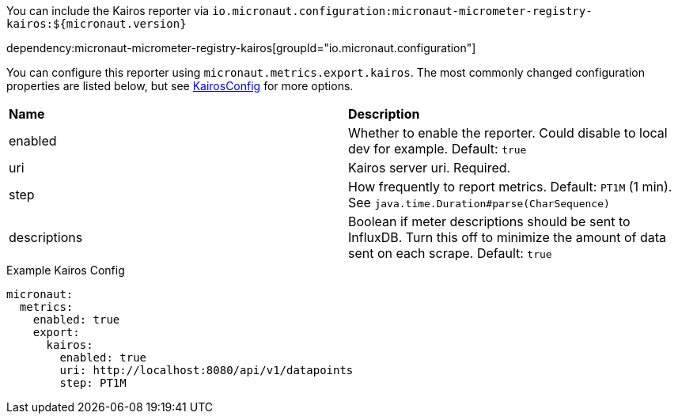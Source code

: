 You can include the Kairos reporter via `io.micronaut.configuration:micronaut-micrometer-registry-kairos:${micronaut.version}`

dependency:micronaut-micrometer-registry-kairos[groupId="io.micronaut.configuration"]

You can configure this reporter using `micronaut.metrics.export.kairos`. The most commonly changed configuration properties are listed below, but see
https://github.com/micrometer-metrics/micrometer/blob/master/implementations/micrometer-registry-kairos/src/main/java/io/micrometer/kairos/KairosConfig.java[KairosConfig]
for more options.

|=======
|*Name* |*Description*
|enabled |Whether to enable the reporter. Could disable to local dev for example. Default: `true`
|uri | Kairos server uri. Required.
|step |How frequently to report metrics. Default: `PT1M` (1 min).  See `java.time.Duration#parse(CharSequence)`
|descriptions | Boolean if meter descriptions should be sent to InfluxDB. Turn this off to minimize the amount of data sent on each scrape. Default: `true`
|=======


.Example Kairos Config
[source,yml]
----
micronaut:
  metrics:
    enabled: true
    export:
      kairos:
        enabled: true
        uri: http://localhost:8080/api/v1/datapoints
        step: PT1M
----

